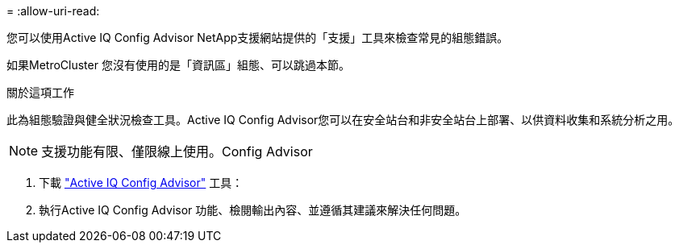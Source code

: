 = 
:allow-uri-read: 


您可以使用Active IQ Config Advisor NetApp支援網站提供的「支援」工具來檢查常見的組態錯誤。

如果MetroCluster 您沒有使用的是「資訊區」組態、可以跳過本節。

.關於這項工作
此為組態驗證與健全狀況檢查工具。Active IQ Config Advisor您可以在安全站台和非安全站台上部署、以供資料收集和系統分析之用。


NOTE: 支援功能有限、僅限線上使用。Config Advisor

. 下載 link:https://mysupport.netapp.com/site/tools["Active IQ Config Advisor"] 工具：
. 執行Active IQ Config Advisor 功能、檢閱輸出內容、並遵循其建議來解決任何問題。

